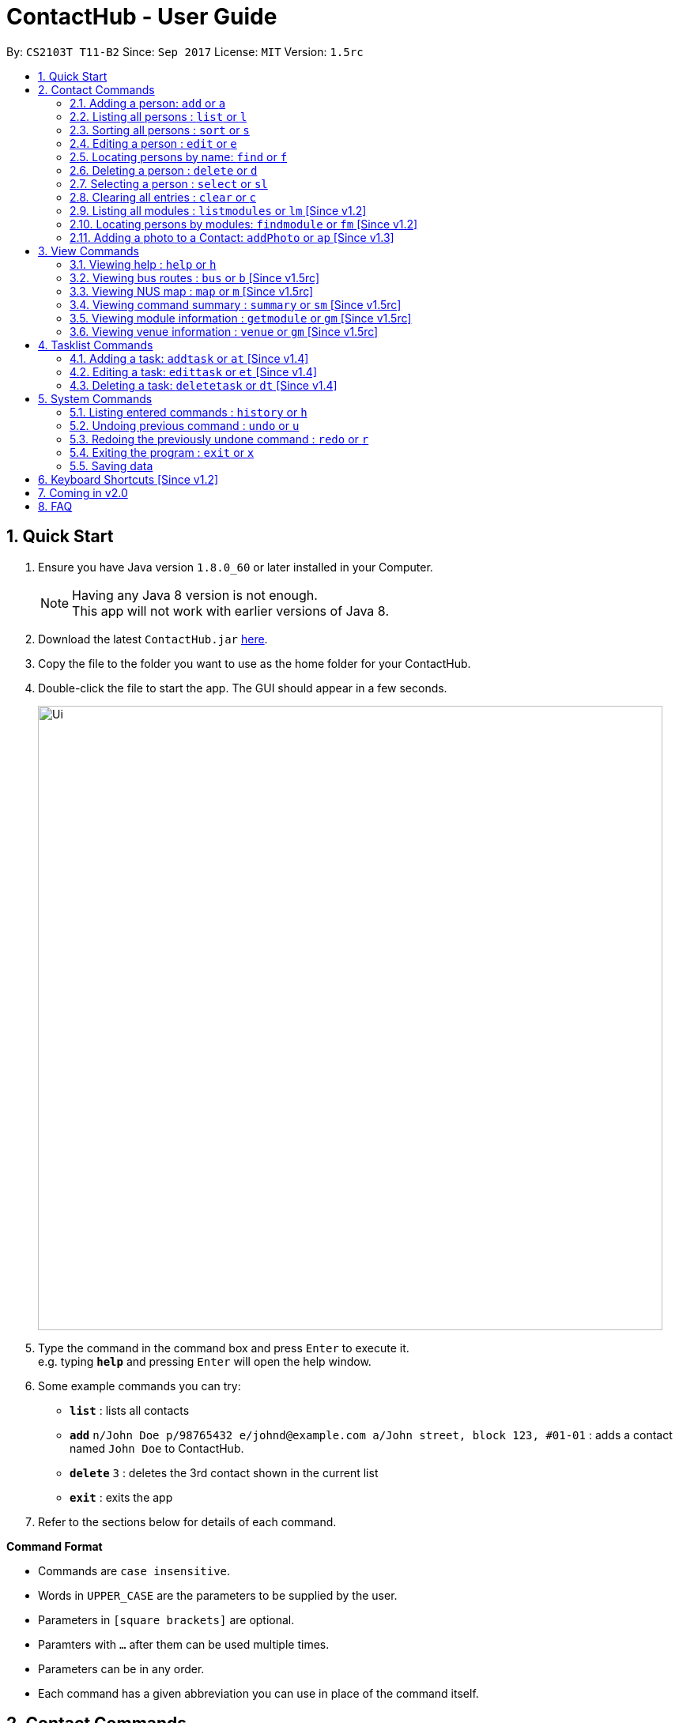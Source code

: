 = ContactHub - User Guide
:toc:
:toc-title:
:toc-placement: preamble
:sectnums:
:imagesDir: images
:stylesDir: stylesheets
:experimental:
ifdef::env-github[]
:tip-caption: :bulb:
:note-caption: :information_source:
endif::[]
:repoURL: https://github.com/CS2103AUG2017-T11-B2/main

By: `CS2103T T11-B2` Since: `Sep 2017` License: `MIT` Version: `1.5rc`

== Quick Start

.  Ensure you have Java version `1.8.0_60` or later installed in your Computer.
+
[NOTE]
Having any Java 8 version is not enough. +
This app will not work with earlier versions of Java 8.
+
.  Download the latest `ContactHub.jar` link:{repoURL}/releases[here].
.  Copy the file to the folder you want to use as the home folder for your ContactHub.
.  Double-click the file to start the app. The GUI should appear in a few seconds.
+
image::Ui.png[width="790"]
+
.  Type the command in the command box and press kbd:[Enter] to execute it. +
e.g. typing *`help`* and pressing kbd:[Enter] will open the help window.
.  Some example commands you can try:

* *`list`* : lists all contacts
* **`add`** `n/John Doe p/98765432 e/johnd@example.com a/John street, block 123, #01-01` : adds a contact named `John Doe` to ContactHub.
* **`delete`** `3` : deletes the 3rd contact shown in the current list
* *`exit`* : exits the app

.  Refer to the sections below for details of each command.

====
*Command Format*

* Commands are `case insensitive`.
* Words in `UPPER_CASE` are the parameters to be supplied by the user.
* Parameters in `[square brackets]` are optional.
* Paramters with `…`​ after them can be used multiple times.
* Parameters can be in any order.
* Each command has a given abbreviation you can use in place of the command itself.
====

== Contact Commands

* These commands are for any actions relating to your contacts.

=== Adding a person: `add` or `a`

Adds a person to the address book +
Format: `add n/NAME p/PHONE_NUMBER... b/BIRTHDAY e/EMAIL... a/ADDRESS [m/MODULE]...` +

[TIP]
A person can have multiple number of phone numbers and emails +
A person can have any number of modules (including 0)

Examples:

* `add n/John Doe p/98765432 b/10/10/1980 e/johnd@example.com a/John street, block 123, #01-01`
* `add n/Betsy Crowe m/CS2101 e/betsycrowe@example.com a/Newgate Prison p/1234567 b/18/08/1989 m/criminal`

=== Listing all persons : `list` or `l`

Shows a list of all persons in the address book. +
Format: `list`

// tag::sort[]
=== Sorting all persons : `sort` or `s`

Shows a list of all persons in the address book sorted in an alphabetical order. +
Format: `sort`
// end::sort[]

=== Editing a person : `edit` or `e`

Edits an existing person in the address book. +
Format: `edit INDEX [n/NAME] [p/PHONE]... [b/BIRTHDAY] [e/EMAIL]... [a/ADDRESS] [m/MODULE]...` +

****
* Edits the person at the specified `INDEX`. The index refers to the index number shown in the last person listing. The index *must be a positive integer* 1, 2, 3, ...
* At least one of the optional fields must be provided.
* Existing values will be updated to the input values.
* When editing modules, the existing modules of the person will be removed i.e adding of modules is not cumulative.
* You can remove all the person's modules by typing `m/` without specifying any modules after it.
****

Examples:

* `edit 1 p/91234567 b/09/09/1980 e/johndoe@example.com` +
Edits the phone number, birthday and email address of the 1st person to be `91234567`, `09/09/1980` and `johndoe@example.com` respectively.
* `edit 2 n/Betsy Crower m/` +
Edits the name of the 2nd person to be `Betsy Crower` and clears all existing modules.

=== Locating persons by name: `find` or `f`

Finds persons whose names contain any of the given keywords. +
Format: `find KEYWORD [MORE_KEYWORDS]`

****
* The search is case insensitive. e.g `hans` will match `Hans`
* The order of the keywords does not matter. e.g. `Hans Bo` will match `Bo Hans`
* Only the name is searched.
* Only full words will be matched e.g. `Han` will not match `Hans`
* Contacts matching at least one keyword will be returned (i.e. `OR` search). e.g. `Hans Bo` will return `Hans Gruber`, `Bo Yang`
****

Examples:

* `find John` +
Returns `john` and `John Doe`
* `find Betsy Tim John`  +
Returns any person having names `Betsy`, `Tim`, or `John`

=== Deleting a person : `delete` or `d`

Deletes the specified person from the address book. +
Format: `delete INDEX`

****
* Deletes the person at the specified `INDEX`.
* The index refers to the index number shown in the most recent listing.
* The index *must be a positive integer* 1, 2, 3, ...
****

Examples:

* `list` +
`delete 2` +
Deletes the 2nd person in the address book.
* `find Betsy`  +
`delete 1`  +
Deletes the 1st person in the results of the `find`  command.

=== Selecting a person : `select` or `sl`

Selects the person identified by the index number used in the last person listing. +
Format: `select INDEX`

****
* Selects the person and loads the Google search page the person at the specified `INDEX`.
* The index refers to the index number shown in the most recent listing.
* The index *must be a positive integer* `1, 2, 3, ...`
****

Examples:

* `list` +
`select 2`  +
Selects the 2nd person in the address book.
* `find Betsy` +
`select 1` +
Selects the 1st person in the results of the `find` command.

=== Clearing all entries : `clear` or `c`

Clears all contact entries from ContactHub. +
Format: `clear`

// tag::listmodules[]
=== Listing all modules : `listmodules` or `lm` [Since v1.2]

Shows a list of all modules in the address book. +
Format: `listmodules`
// end::listmodules[]

// tag::findmodule[]
=== Locating persons by modules: `findmodule` or `fm` [Since v1.2]

Finds persons whose modules contain any of the given keywords. +
Format: `findmodule KEYWORD [MORE_KEYWORDS]`

****
* Only the exact module name is matched e.g. `CS2103` will not match `CS2103T`
* Contacts matching at least one keyword will be returned. e.g. `CS2101 CS2103` will return
  contacts with modules containing either 'CS2101', 'CS2103' or both
****

Examples:

* `findmodule CS2101` +
Returns `Alex Yeoh` and `Bernice Yu` with modules containing 'CS2101' inside
* `findmodule CS2101 CS2103`  +
Returns any person having modules `CS2101` or `CS2103`
// end::findmodule[]

=== Adding a photo to a Contact: `addPhoto` or `ap` [Since v1.3]

Add a custom photo to the profile of a Contact in Contacthub. +
Format: `addphoto INDEX u/PHOTO_URL`

****
* Adds a photo to the Contact of the specific `INDEX`.
* The index refers to the index number shown in the most recent listing.
* The index must be valid and a positive integer 1, 2, 3, ...
* The URL of the photo stored in the internet must be valid.
* Exclude `u/PHOTO_URL` to reset the photo back to default.
****

Examples:

* `addphoto 1 u/https://www.facebook.com/AlexYeoh/photo1.jpg` +
Sets the photo of the 1st contact to that in the given URL.
* `addphoto 1` +
Resets the photo of the 1st contact back to the default image.

== View Commands

* These commands are used to open the described information in
either a new window or in the browser panel.

=== Viewing help : `help` or `h`

Opens the User Guide in a new window. +
Format: `help`

=== Viewing bus routes : `bus` or `b` [Since v1.5rc]

Opens the official reference for NUS bus routes in a new window. +
Format: `bus`

=== Viewing NUS map : `map` or `m` [Since v1.5rc]

Opens the official map for NUS in a new window. +
Format: `map`

=== Viewing command summary : `summary` or `sm` [Since v1.5rc]

The command summary is open by default in the browser upon starting the application.
 This command is used to reopen it after using other commands that load in the browser. e.g. `getmodule` +
Format: `summary`

// tag::nusmods[]
=== Viewing module information : `getmodule` or `gm` [Since v1.5rc]

Opens the NUSMods module information page for the given module in the browser. +
Format: `getmodule MODULE_NAME`

Examples:

* `getmodule CS2101` +
Opens the `CS2101` NUSMods page in the browser.

****
* Entering an invalid module will load the main NUSMods page.
****

=== Viewing venue information : `venue` or `gm` [Since v1.5rc]

Opens the NUSMods venue information page for the given venue in the browser. +
Format: `venue VENUE_NAME`

Examples:

* `venue COM1-0204` +
Opens the `COM1-0204` NUSMods page in the browser.

****
* Entering an invalid venue will load the main NUSMods page.
****
// end::nusmods[]

== Tasklist Commands

* These commands are used for the tasklist.

// tag::addtask[]
=== Adding a task: `addtask` or `at` [Since v1.4]

Adds a task to ContactHub +
Format: `addtask t/APPOINTMENT d/DATE s/START_TIME`
// end::addtask[]

// tag::edittask[]
=== Editing a task: `edittask` or `et` [Since v1.4]

Edits an existing task in ContactHub +
Format: `edittask t/APPOINTMENT d/DATE s/START_TIME`

****
* Edits the task at the specified `INDEX`. The index refers to the index number shown in the task listing. The index must be a positive integer* 1, 2, 3, ...
* At least one of the optional fields must be provided.
* Existing values will be updated to the input values.
****

Examples:

* `edittask 1 t/Work d/31/10/2017 s/12:00`
Edits the appointment, date and start time of the 1st task to be `Work`, `31/10/2017` and `12:00` respectively.
* `edittask 2 d/20/12/2017 s/08:00`
Edits the date and start time of the 2nd task to be `20/12/2017` and `08:00` respectively.
// end::edittask[]

// tag::deletetask[]
=== Deleting a task: `deletetask` or `dt` [Since v1.4]

Deletes the specified task from ContactHub. +
Format: `deletetask INDEX`

****
* Deletes the task at the specified `INDEX`.
* The index refers to the index number shown in the most recent task listing.
* The index *must be a positive integer* 1, 2, 3, ...
****

Examples:

* `delete 1` +
Deletes the 1st task in ContactHub.
// end::deletetask[]

== System Commands

* These commands are for general application functions that aren't specific to any feature.

=== Listing entered commands : `history` or `h`

Lists all the commands that you have entered in reverse chronological order. +
Format: `history`

[NOTE]
====
Pressing the kbd:[&uarr;] and kbd:[&darr;] arrows will display the previous and next input respectively in the command box.
====

// tag::undoredo[]
=== Undoing previous command : `undo` or `u`

Restores the address book to the state before the previous _undoable_ command was executed. +
Format: `undo`

[NOTE]
====
Undoable commands: Commands that modify contents of either contacts or tasklist.
====

Examples:

* `delete 1` +
`list`  +
`undo` (reverses the `delete 1` command) +

* `select 1`  +
`list` +
`undo` +
The `undo` command fails as there are no undoable commands executed previously.

* `delete 1` +
`clear` +
`undo` (reverses the `clear` command) +
`undo` (reverses the `delete 1` command) +

=== Redoing the previously undone command : `redo` or `r`

Reverses the most recent `undo` command. +
Format: `redo`

Examples:

* `delete 1` +
`undo` (reverses the `delete 1` command) +
`redo` (reapplies the `delete 1` command) +

* `delete 1` +
`redo` +
The `redo` command fails as there are no `undo` commands executed previously.

* `delete 1` +
`clear` +
`undo` (reverses the `clear` command) +
`undo` (reverses the `delete 1` command) +
`redo` (reapplies the `delete 1` command) +
`redo` (reapplies the `clear` command) +
// end::undoredo[]

=== Exiting the program : `exit` or `x`

Exits the program. +
Format: `exit`

=== Saving data

ContactHub data is saved in the hard disk automatically after any command that changes the data. +

There is no need to save manually.


== Keyboard Shortcuts [Since v1.2]

Several keyboard keys have special operations when typing in command box. +

* *Escape* : Clears the whole command box
* *Alt* : Relocates text cursor to the right completely
* *Delete* : Deletes a chunk of words or chunk of whitespace on the left of the text cursor
* *Insert* : Fills the command box with the AddCommand parameters.

== Coming in v2.0

* Right-click functionality
* Note functionality
* Map navigation functionality with CLI input
* Send email functionality with CLI input

== FAQ

*Q*: How do I transfer my data to another Computer? +
*A*: Install the app in the other computer and overwrite the empty data file it creates with the file that contains the data of your previous Address Book folder.
